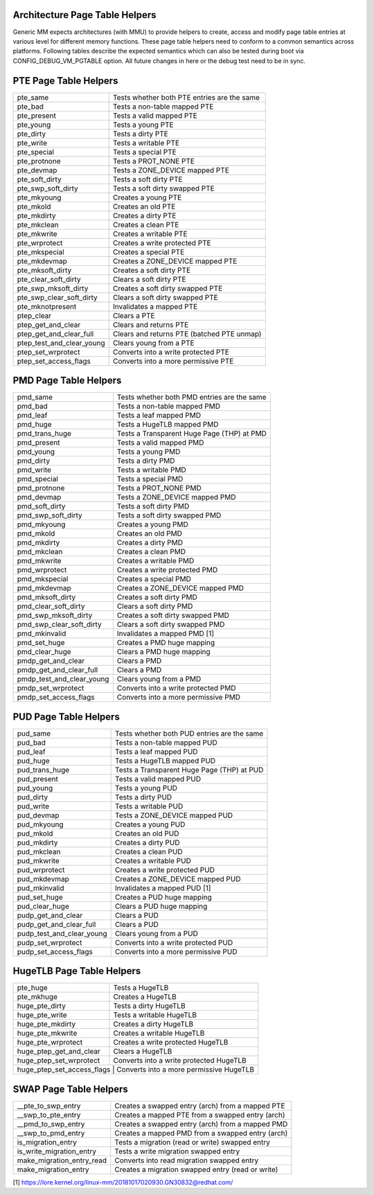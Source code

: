 .. SPDX-License-Identifier: GPL-2.0

.. _arch_page_table_helpers:

===============================
Architecture Page Table Helpers
===============================

Generic MM expects architectures (with MMU) to provide helpers to create, access
and modify page table entries at various level for different memory functions.
These page table helpers need to conform to a common semantics across platforms.
Following tables describe the expected semantics which can also be tested during
boot via CONFIG_DEBUG_VM_PGTABLE option. All future changes in here or the debug
test need to be in sync.

======================
PTE Page Table Helpers
======================

+---------------------------+--------------------------------------------------+
| pte_same                  | Tests whether both PTE entries are the same      |
+---------------------------+--------------------------------------------------+
| pte_bad                   | Tests a non-table mapped PTE                     |
+---------------------------+--------------------------------------------------+
| pte_present               | Tests a valid mapped PTE                         |
+---------------------------+--------------------------------------------------+
| pte_young                 | Tests a young PTE                                |
+---------------------------+--------------------------------------------------+
| pte_dirty                 | Tests a dirty PTE                                |
+---------------------------+--------------------------------------------------+
| pte_write                 | Tests a writable PTE                             |
+---------------------------+--------------------------------------------------+
| pte_special               | Tests a special PTE                              |
+---------------------------+--------------------------------------------------+
| pte_protnone              | Tests a PROT_NONE PTE                            |
+---------------------------+--------------------------------------------------+
| pte_devmap                | Tests a ZONE_DEVICE mapped PTE                   |
+---------------------------+--------------------------------------------------+
| pte_soft_dirty            | Tests a soft dirty PTE                           |
+---------------------------+--------------------------------------------------+
| pte_swp_soft_dirty        | Tests a soft dirty swapped PTE                   |
+---------------------------+--------------------------------------------------+
| pte_mkyoung               | Creates a young PTE                              |
+---------------------------+--------------------------------------------------+
| pte_mkold                 | Creates an old PTE                               |
+---------------------------+--------------------------------------------------+
| pte_mkdirty               | Creates a dirty PTE                              |
+---------------------------+--------------------------------------------------+
| pte_mkclean               | Creates a clean PTE                              |
+---------------------------+--------------------------------------------------+
| pte_mkwrite               | Creates a writable PTE                           |
+---------------------------+--------------------------------------------------+
| pte_wrprotect             | Creates a write protected PTE                    |
+---------------------------+--------------------------------------------------+
| pte_mkspecial             | Creates a special PTE                            |
+---------------------------+--------------------------------------------------+
| pte_mkdevmap              | Creates a ZONE_DEVICE mapped PTE                 |
+---------------------------+--------------------------------------------------+
| pte_mksoft_dirty          | Creates a soft dirty PTE                         |
+---------------------------+--------------------------------------------------+
| pte_clear_soft_dirty      | Clears a soft dirty PTE                          |
+---------------------------+--------------------------------------------------+
| pte_swp_mksoft_dirty      | Creates a soft dirty swapped PTE                 |
+---------------------------+--------------------------------------------------+
| pte_swp_clear_soft_dirty  | Clears a soft dirty swapped PTE                  |
+---------------------------+--------------------------------------------------+
| pte_mknotpresent          | Invalidates a mapped PTE                         |
+---------------------------+--------------------------------------------------+
| ptep_clear                | Clears a PTE                                     |
+---------------------------+--------------------------------------------------+
| ptep_get_and_clear        | Clears and returns PTE                           |
+---------------------------+--------------------------------------------------+
| ptep_get_and_clear_full   | Clears and returns PTE (batched PTE unmap)       |
+---------------------------+--------------------------------------------------+
| ptep_test_and_clear_young | Clears young from a PTE                          |
+---------------------------+--------------------------------------------------+
| ptep_set_wrprotect        | Converts into a write protected PTE              |
+---------------------------+--------------------------------------------------+
| ptep_set_access_flags     | Converts into a more permissive PTE              |
+---------------------------+--------------------------------------------------+

======================
PMD Page Table Helpers
======================

+---------------------------+--------------------------------------------------+
| pmd_same                  | Tests whether both PMD entries are the same      |
+---------------------------+--------------------------------------------------+
| pmd_bad                   | Tests a non-table mapped PMD                     |
+---------------------------+--------------------------------------------------+
| pmd_leaf                  | Tests a leaf mapped PMD                          |
+---------------------------+--------------------------------------------------+
| pmd_huge                  | Tests a HugeTLB mapped PMD                       |
+---------------------------+--------------------------------------------------+
| pmd_trans_huge            | Tests a Transparent Huge Page (THP) at PMD       |
+---------------------------+--------------------------------------------------+
| pmd_present               | Tests a valid mapped PMD                         |
+---------------------------+--------------------------------------------------+
| pmd_young                 | Tests a young PMD                                |
+---------------------------+--------------------------------------------------+
| pmd_dirty                 | Tests a dirty PMD                                |
+---------------------------+--------------------------------------------------+
| pmd_write                 | Tests a writable PMD                             |
+---------------------------+--------------------------------------------------+
| pmd_special               | Tests a special PMD                              |
+---------------------------+--------------------------------------------------+
| pmd_protnone              | Tests a PROT_NONE PMD                            |
+---------------------------+--------------------------------------------------+
| pmd_devmap                | Tests a ZONE_DEVICE mapped PMD                   |
+---------------------------+--------------------------------------------------+
| pmd_soft_dirty            | Tests a soft dirty PMD                           |
+---------------------------+--------------------------------------------------+
| pmd_swp_soft_dirty        | Tests a soft dirty swapped PMD                   |
+---------------------------+--------------------------------------------------+
| pmd_mkyoung               | Creates a young PMD                              |
+---------------------------+--------------------------------------------------+
| pmd_mkold                 | Creates an old PMD                               |
+---------------------------+--------------------------------------------------+
| pmd_mkdirty               | Creates a dirty PMD                              |
+---------------------------+--------------------------------------------------+
| pmd_mkclean               | Creates a clean PMD                              |
+---------------------------+--------------------------------------------------+
| pmd_mkwrite               | Creates a writable PMD                           |
+---------------------------+--------------------------------------------------+
| pmd_wrprotect             | Creates a write protected PMD                    |
+---------------------------+--------------------------------------------------+
| pmd_mkspecial             | Creates a special PMD                            |
+---------------------------+--------------------------------------------------+
| pmd_mkdevmap              | Creates a ZONE_DEVICE mapped PMD                 |
+---------------------------+--------------------------------------------------+
| pmd_mksoft_dirty          | Creates a soft dirty PMD                         |
+---------------------------+--------------------------------------------------+
| pmd_clear_soft_dirty      | Clears a soft dirty PMD                          |
+---------------------------+--------------------------------------------------+
| pmd_swp_mksoft_dirty      | Creates a soft dirty swapped PMD                 |
+---------------------------+--------------------------------------------------+
| pmd_swp_clear_soft_dirty  | Clears a soft dirty swapped PMD                  |
+---------------------------+--------------------------------------------------+
| pmd_mkinvalid             | Invalidates a mapped PMD [1]                     |
+---------------------------+--------------------------------------------------+
| pmd_set_huge              | Creates a PMD huge mapping                       |
+---------------------------+--------------------------------------------------+
| pmd_clear_huge            | Clears a PMD huge mapping                        |
+---------------------------+--------------------------------------------------+
| pmdp_get_and_clear        | Clears a PMD                                     |
+---------------------------+--------------------------------------------------+
| pmdp_get_and_clear_full   | Clears a PMD                                     |
+---------------------------+--------------------------------------------------+
| pmdp_test_and_clear_young | Clears young from a PMD                          |
+---------------------------+--------------------------------------------------+
| pmdp_set_wrprotect        | Converts into a write protected PMD              |
+---------------------------+--------------------------------------------------+
| pmdp_set_access_flags     | Converts into a more permissive PMD              |
+---------------------------+--------------------------------------------------+

======================
PUD Page Table Helpers
======================

+---------------------------+--------------------------------------------------+
| pud_same                  | Tests whether both PUD entries are the same      |
+---------------------------+--------------------------------------------------+
| pud_bad                   | Tests a non-table mapped PUD                     |
+---------------------------+--------------------------------------------------+
| pud_leaf                  | Tests a leaf mapped PUD                          |
+---------------------------+--------------------------------------------------+
| pud_huge                  | Tests a HugeTLB mapped PUD                       |
+---------------------------+--------------------------------------------------+
| pud_trans_huge            | Tests a Transparent Huge Page (THP) at PUD       |
+---------------------------+--------------------------------------------------+
| pud_present               | Tests a valid mapped PUD                         |
+---------------------------+--------------------------------------------------+
| pud_young                 | Tests a young PUD                                |
+---------------------------+--------------------------------------------------+
| pud_dirty                 | Tests a dirty PUD                                |
+---------------------------+--------------------------------------------------+
| pud_write                 | Tests a writable PUD                             |
+---------------------------+--------------------------------------------------+
| pud_devmap                | Tests a ZONE_DEVICE mapped PUD                   |
+---------------------------+--------------------------------------------------+
| pud_mkyoung               | Creates a young PUD                              |
+---------------------------+--------------------------------------------------+
| pud_mkold                 | Creates an old PUD                               |
+---------------------------+--------------------------------------------------+
| pud_mkdirty               | Creates a dirty PUD                              |
+---------------------------+--------------------------------------------------+
| pud_mkclean               | Creates a clean PUD                              |
+---------------------------+--------------------------------------------------+
| pud_mkwrite               | Creates a writable PUD                           |
+---------------------------+--------------------------------------------------+
| pud_wrprotect             | Creates a write protected PUD                    |
+---------------------------+--------------------------------------------------+
| pud_mkdevmap              | Creates a ZONE_DEVICE mapped PUD                 |
+---------------------------+--------------------------------------------------+
| pud_mkinvalid             | Invalidates a mapped PUD [1]                     |
+---------------------------+--------------------------------------------------+
| pud_set_huge              | Creates a PUD huge mapping                       |
+---------------------------+--------------------------------------------------+
| pud_clear_huge            | Clears a PUD huge mapping                        |
+---------------------------+--------------------------------------------------+
| pudp_get_and_clear        | Clears a PUD                                     |
+---------------------------+--------------------------------------------------+
| pudp_get_and_clear_full   | Clears a PUD                                     |
+---------------------------+--------------------------------------------------+
| pudp_test_and_clear_young | Clears young from a PUD                          |
+---------------------------+--------------------------------------------------+
| pudp_set_wrprotect        | Converts into a write protected PUD              |
+---------------------------+--------------------------------------------------+
| pudp_set_access_flags     | Converts into a more permissive PUD              |
+---------------------------+--------------------------------------------------+

==========================
HugeTLB Page Table Helpers
==========================

+---------------------------+--------------------------------------------------+
| pte_huge                  | Tests a HugeTLB                                  |
+---------------------------+--------------------------------------------------+
| pte_mkhuge                | Creates a HugeTLB                                |
+---------------------------+--------------------------------------------------+
| huge_pte_dirty            | Tests a dirty HugeTLB                            |
+---------------------------+--------------------------------------------------+
| huge_pte_write            | Tests a writable HugeTLB                         |
+---------------------------+--------------------------------------------------+
| huge_pte_mkdirty          | Creates a dirty HugeTLB                          |
+---------------------------+--------------------------------------------------+
| huge_pte_mkwrite          | Creates a writable HugeTLB                       |
+---------------------------+--------------------------------------------------+
| huge_pte_wrprotect        | Creates a write protected HugeTLB                |
+---------------------------+--------------------------------------------------+
| huge_ptep_get_and_clear   | Clears a HugeTLB                                 |
+---------------------------+--------------------------------------------------+
| huge_ptep_set_wrprotect   | Converts into a write protected HugeTLB          |
+---------------------------+--------------------------------------------------+
| huge_ptep_set_access_flags  | Converts into a more permissive HugeTLB        |
+---------------------------+--------------------------------------------------+

========================
SWAP Page Table Helpers
========================

+---------------------------+--------------------------------------------------+
| __pte_to_swp_entry        | Creates a swapped entry (arch) from a mapped PTE |
+---------------------------+--------------------------------------------------+
| __swp_to_pte_entry        | Creates a mapped PTE from a swapped entry (arch) |
+---------------------------+--------------------------------------------------+
| __pmd_to_swp_entry        | Creates a swapped entry (arch) from a mapped PMD |
+---------------------------+--------------------------------------------------+
| __swp_to_pmd_entry        | Creates a mapped PMD from a swapped entry (arch) |
+---------------------------+--------------------------------------------------+
| is_migration_entry        | Tests a migration (read or write) swapped entry  |
+---------------------------+--------------------------------------------------+
| is_write_migration_entry  | Tests a write migration swapped entry            |
+---------------------------+--------------------------------------------------+
| make_migration_entry_read | Converts into read migration swapped entry       |
+---------------------------+--------------------------------------------------+
| make_migration_entry      | Creates a migration swapped entry (read or write)|
+---------------------------+--------------------------------------------------+

[1] https://lore.kernel.org/linux-mm/20181017020930.GN30832@redhat.com/
